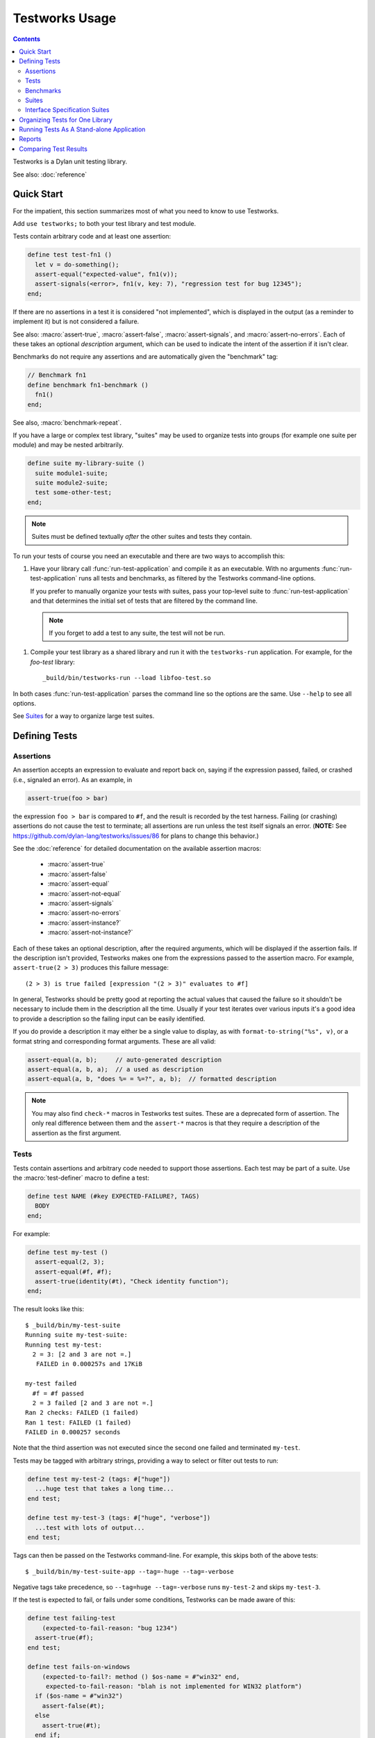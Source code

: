 Testworks Usage
***************

.. current-library:: testworks
.. current-module:: testworks

.. contents::  Contents
   :local:

Testworks is a Dylan unit testing library.

See also: :doc:`reference`

Quick Start
===========

For the impatient, this section summarizes most of what you need to know to use
Testworks.

Add ``use testworks;`` to both your test library and test module.

Tests contain arbitrary code and at least one assertion:

.. code-block:: dylan

   define test test-fn1 ()
     let v = do-something();
     assert-equal("expected-value", fn1(v));
     assert-signals(<error>, fn1(v, key: 7), "regression test for bug 12345");
   end;

If there are no assertions in a test it is considered "not implemented", which
is displayed in the output (as a reminder to implement it) but is not
considered a failure.

See also: :macro:`assert-true`, :macro:`assert-false`, :macro:`assert-signals`,
and :macro:`assert-no-errors`.  Each of these takes an optional *description*
argument, which can be used to indicate the intent of the assertion if it isn't
clear.

Benchmarks do not require any assertions and are automatically given the
"benchmark" tag:

.. code-block:: dylan

   // Benchmark fn1
   define benchmark fn1-benchmark ()
     fn1()
   end;

See also, :macro:`benchmark-repeat`.

If you have a large or complex test library, "suites" may be used to organize
tests into groups (for example one suite per module) and may be nested
arbitrarily.

.. code-block:: dylan

   define suite my-library-suite ()
     suite module1-suite;
     suite module2-suite;
     test some-other-test;
   end;

.. note:: Suites must be defined textually *after* the other suites and tests
          they contain.

To run your tests of course you need an executable and there are two ways to
accomplish this:

1.  Have your library call :func:`run-test-application` and compile it as an
    executable. With no arguments :func:`run-test-application` runs all tests
    and benchmarks, as filtered by the Testworks command-line options.

    If you prefer to manually organize your tests with suites, pass your
    top-level suite to :func:`run-test-application` and that determines the
    initial set of tests that are filtered by the command line.

    .. note:: If you forget to add a test to any suite, the test will not be
              run.

1.  Compile your test library as a shared library and run it with the
    ``testworks-run`` application. For example, for the `foo-test` library::

      _build/bin/testworks-run --load libfoo-test.so

In both cases :func:`run-test-application` parses the command line so the
options are the same. Use ``--help`` to see all options.

See `Suites`_ for a way to organize large test suites.

Defining Tests
==============

Assertions
----------

An assertion accepts an expression to evaluate and report back on,
saying if the expression passed, failed, or crashed (i.e., signaled an
error).  As an example, in

.. code-block:: dylan

    assert-true(foo > bar)

the expression ``foo > bar`` is compared to ``#f``, and the result is recorded
by the test harness.  Failing (or crashing) assertions do not cause the test to
terminate; all assertions are run unless the test itself signals an
error. (**NOTE:** See https://github.com/dylan-lang/testworks/issues/86 for
plans to change this behavior.)

See the :doc:`reference` for detailed documentation on the available
assertion macros:

  * :macro:`assert-true`
  * :macro:`assert-false`
  * :macro:`assert-equal`
  * :macro:`assert-not-equal`
  * :macro:`assert-signals`
  * :macro:`assert-no-errors`
  * :macro:`assert-instance?`
  * :macro:`assert-not-instance?`

Each of these takes an optional description, after the required
arguments, which will be displayed if the assertion fails.  If the
description isn't provided, Testworks makes one from the expressions
passed to the assertion macro. For example, ``assert-true(2 > 3)``
produces this failure message::

  (2 > 3) is true failed [expression "(2 > 3)" evaluates to #f]

In general, Testworks should be pretty good at reporting the actual values that
caused the failure so it shouldn't be necessary to include them in the
description all the time. Usually if your test iterates over various inputs
it's a good idea to provide a description so the failing input can be easily
identified.

If you do provide a description it may either be a single value to display, as
with ``format-to-string("%s", v)``, or a format string and corresponding format
arguments. These are all valid:

.. code-block:: dylan

   assert-equal(a, b);     // auto-generated description
   assert-equal(a, b, a);  // a used as description
   assert-equal(a, b, "does %= = %=?", a, b);  // formatted description

.. note:: You may also find ``check-*`` macros in Testworks test suites.  These
          are a deprecated form of assertion.  The only real difference between
          them and the ``assert-*`` macros is that they require a description
          of the assertion as the first argument.


Tests
-----

Tests contain assertions and arbitrary code needed to support those
assertions. Each test may be part of a suite.  Use the
:macro:`test-definer` macro to define a test:

.. code-block:: dylan

    define test NAME (#key EXPECTED-FAILURE?, TAGS)
      BODY
    end;

For example:

.. code-block:: dylan

    define test my-test ()
      assert-equal(2, 3);
      assert-equal(#f, #f);
      assert-true(identity(#t), "Check identity function");
    end;

The result looks like this::

    $ _build/bin/my-test-suite
    Running suite my-test-suite:
    Running test my-test:
      2 = 3: [2 and 3 are not =.]
       FAILED in 0.000257s and 17KiB

    my-test failed
      #f = #f passed
      2 = 3 failed [2 and 3 are not =.]
    Ran 2 checks: FAILED (1 failed)
    Ran 1 test: FAILED (1 failed)
    FAILED in 0.000257 seconds

Note that the third assertion was not executed since the second one failed and
terminated ``my-test``.

Tests may be tagged with arbitrary strings, providing a way to select
or filter out tests to run:

.. code-block:: dylan

    define test my-test-2 (tags: #["huge"])
      ...huge test that takes a long time...
    end test;

    define test my-test-3 (tags: #["huge", "verbose"])
      ...test with lots of output...
    end test;

Tags can then be passed on the Testworks command-line.  For example,
this skips both of the above tests::

    $ _build/bin/my-test-suite-app --tag=-huge --tag=-verbose

Negative tags take precedence, so ``--tag=huge --tag=-verbose`` runs
``my-test-2`` and skips ``my-test-3``.

If the test is expected to fail, or fails under some conditions, Testworks
can be made aware of this:

.. code-block:: dylan

    define test failing-test
        (expected-to-fail-reason: "bug 1234")
      assert-true(#f);
    end test;

    define test fails-on-windows
        (expected-to-fail?: method () $os-name = #"win32" end,
         expected-to-fail-reason: "blah is not implemented for WIN32 platform")
      if ($os-name = #"win32")
        assert-false(#t);
      else
        assert-true(#t);
      end if;
    end test;

A test that is expected to fail and then fails is considered to be a passing
test. If the test succeeds unexpectedly, it is considered a failing test. When
marking a test as expected to fail, ``expected-to-fail-reason:`` is
**required** and ``expected-to-fail?:`` is optional, and normally
unnecessary. An example of a good reason is a bug URL or other bug reference.

Test setup and teardown is accomplished with normal Dylan code using
``block () ... cleanup ... end;``...

.. code-block:: dylan

   define test foo ()
     block ()
       do-setup-stuff();
       assert-equal(...);
       assert-equal(...);
     cleanup
       do-teardown-stuff()
     end
   end;

Benchmarks
----------

Benchmarks are like tests except for:

* They do not require any assertions. (They pass unless they signal an error.)
* They are automatically assigned the "benchmark" tag.

The :macro:`benchmark-definer` macro is like :macro:`test-definer`:

.. code-block:: dylan

   define benchmark my-benchmark ()
     ...body...
   end;

Benchmarks may be added to suites:

.. code-block:: dylan

   define suite my-benchmarks-suite ()
     benchmark my-benchmark;
   end;

Benchmarks and tests may be combined in the same suite, but this is
discouraged. It is preferable to have separate libraries for the two since
benchmarks often take longer to run and may not necessarily need to be run for
every commit.

See also, :macro:`benchmark-repeat`.

Suites
------

Suites are an optional feature that may be used to organize your tests
into a hierarchy.  Suites contain tests, benchmarks, and other
suites. A suite is defined with the :macro:`suite-definer` macro.  The
format is:

.. code-block:: dylan

    define suite NAME (#key setup-function, cleanup-function)
        test TEST-NAME;
        benchmark BENCHMARK-NAME;
        suite SUITE-NAME;
    end;

For example:

.. code-block:: dylan

    define suite first-suite ()
      test my-test;
      test example-test;
      test my-test-2;
    end;

    define suite second-suite ()
      suite first-suite;
      test my-test;
    end;

Suites can specify setup and cleanup functions via the keyword
arguments ``setup-function`` and ``cleanup-function``. These can be
used for things like establishing database connections, initializing
sockets and so on.

A simple example of doing this can be seen in the http-server test
suite:

.. code-block:: dylan

    define suite http-test-suite (setup-function: start-sockets)
      suite http-server-test-suite;
      suite http-client-test-suite;
    end;

Interface Specification Suites
------------------------------

The :macro:`interface-specification-suite-definer` macro creates a normal test
suite, much like ``define suite`` does, but based on an interface
specification. For example,

.. code-block:: dylan

   define interface-specification-suite time-specification-suite ()
     sealed instantiable class <time> (<object>);
     constant $utc :: <zone>;
     variable *zone* :: <zone>;
     sealed generic function in-zone (<time>, <zone>) => (<time>);
     function now (#"key", #"zone") => (<time>);
     ...
   end;

The specification usually has one clause, or "spec", for each name exported
from your public interface module. Each spec creates a test named
``test-{name}-specification`` to verify that the implementation matches the
spec for ``{name}``. For example, by checking that the names are bound, that
their bindings have the correct types, that functions accept the right number
and types of arguments, etc.

Specification suites are otherwise just normal suites. They may include other
arbitrary tests and child suites if desired:

.. code-block:: dylan

   define interface-specification-suite time-suite ()
     ...
     test test-time-still-moving-forward;
     suite time-travel-test-suite;
   end;

This also means that if your interface is large you may use multiple
:macro:`interface-specification-suite-definer` forms and then group them
together.

See :macro:`interface-specification-suite-definer` for more details on the
various kinds of specs.


Organizing Tests for One Library
================================

If you don't use suites, the only organization you need is to name
your tests and benchmarks uniquely, and you can safely skip the rest
of this section.  If you do use suites, read on....

Tests are used to combine related assertions into a unit, and suites
further organize related tests and benchmarks.  Suites may also
contain other suites.

It is common for the test suite for library xxx to export a single
test suite named xxx-test-suite, which is further subdivided into
sub-suites, tests, and benchmarks as appropriate for that library.
Some suites may be exported so that they can be included as a
component suite in combined test suites that cover multiple related
libraries. (The alternative to this approach is running each library's
tests as a separate executable.)

.. note:: It is an error for a test to be included in a suite multiple times,
          even transitively. Doing so would result in a misleading pass/fail
          ratio, and it is more likely to be a mistake than to be intentional.

The overall structure of a test library that is intended to be
included in a combined test library may look something like this:

.. code-block:: dylan

    // --- library.dylan ---

    define library xxx-tests
      use common-dylan;
      use testworks;
      use xxx;                 // the library you are testing
      export xxx-tests;        // so other test libs can include it
    end;

    define module xxx-tests
      use common-dylan;
      use testworks;
      use xxx;                 // the module you are testing
      export xxx-test-suite;   // so other suites can include it
    end;

    // --- main.dylan ---

    define test my-awesome-test ()
      assert-true(...);
      assert-equal(...);
      ...
    end;

    define benchmark my-awesome-benchmark ()
      awesomely-slow-function();
    end;

    define suite xxx-test-suite ()
      test my-awesome-test;
      benchmark my-awesome-benchmark;
      suite my-awesome-other-suite;
      ...
    end;

Running Tests As A Stand-alone Application
==========================================

If you don't need to export any suites so they can be included in a
higher-level combined test suite library (i.e., if you're happy
running your test suite library as an executable) then you can simply
call :func:`run-test-application` to parse the standard testworks
command-line options and run the specified tests::

  run-test-application();

and you can skip the rest of this section.

If you need to export a suite for use by another library, then you must also
define a separate executable library, traditionally named "xxx-test-suite-app",
which calls ``run-test-application()``.

Here's an example of such an application library:

1. The file ``library.dylan`` which must use at least the library that
exports the test suite, and ``testworks``:

.. code-block:: dylan

    Module:    dylan-user
    Synopsis:  An application library for xxx-test-suite

    define library xxx-test-suite-app
      use xxx-test-suite;
      use testworks;
    end;

    define module xxx-test-suite-app
      use xxx-test-suite;
      use testworks;
    end;

2. The file ``xxx-test-suite-app.dylan`` which simply contains a call to the
   method :func:`run-test-application`:

.. code-block:: dylan

    Module: xxx-test-suite-app

    run-test-application();

3. The file ``xxx-test-suite-app.lid`` which specifies the names of the source
   files:

.. code-block:: dylan

    Library: xxx-test-suite-app
    Target-type: executable
    Files: library.dylan
           xxx-test-suite-app.dylan

Once a library has been defined in this fashion it can be compiled
into an executable with ``dylan-compiler -build
xxx-test-suite-app.lid`` and run with ``xxx-test-suite-app --help``.


Reports
=======

The ``--report`` and ``--report-file`` options can be used to write a full
report of test run results so that those results can be compared with
subsequent test runs, for example to find regressions. These are the available
report types:

failures
  Prints out only the list of failures and a summary.

json
  Outputs JSON objects that match the suite/test/assertion tree structure,
  with full detail.

summary (the default)
  Prints out only a summary of how many assertions, tests and suites
  were executed, passed, failed or crashed.

surefire
  Outputs XML in Surefire format.  This elides information about specific
  assertions.  This format is supported by various tools such as Jenkins.

xml
  Outputs XML that directly matches the suite/test/assertion tree structure,
  with full detail.


Comparing Test Results
======================

*** To be filled in ***

Quick version:

*  (master branch)$ my-test-suite --report json --report-file out1.json
*  (your branch)$ my-test-suite --report json --report-file out2.json
*  $ testworks-report out1.json out2.json
